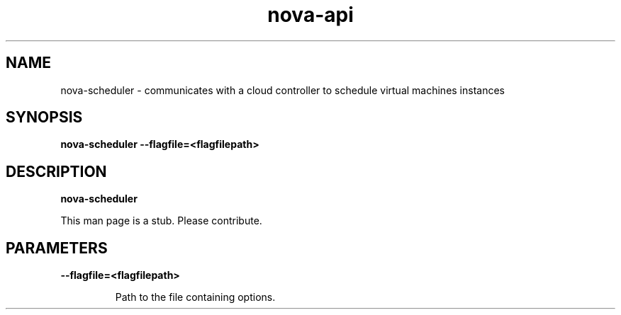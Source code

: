 .TH nova-api 8
.SH NAME
nova-scheduler \- communicates with a cloud controller to schedule virtual machines instances

.SH SYNOPSIS
.B nova-scheduler
.B \-\-flagfile=<flagfilepath>

.SH DESCRIPTION
.B nova-scheduler

This man page is a stub. Please contribute.

.SH PARAMETERS

.LP
.B --flagfile=<flagfilepath>
.IP

Path to the file containing options.
